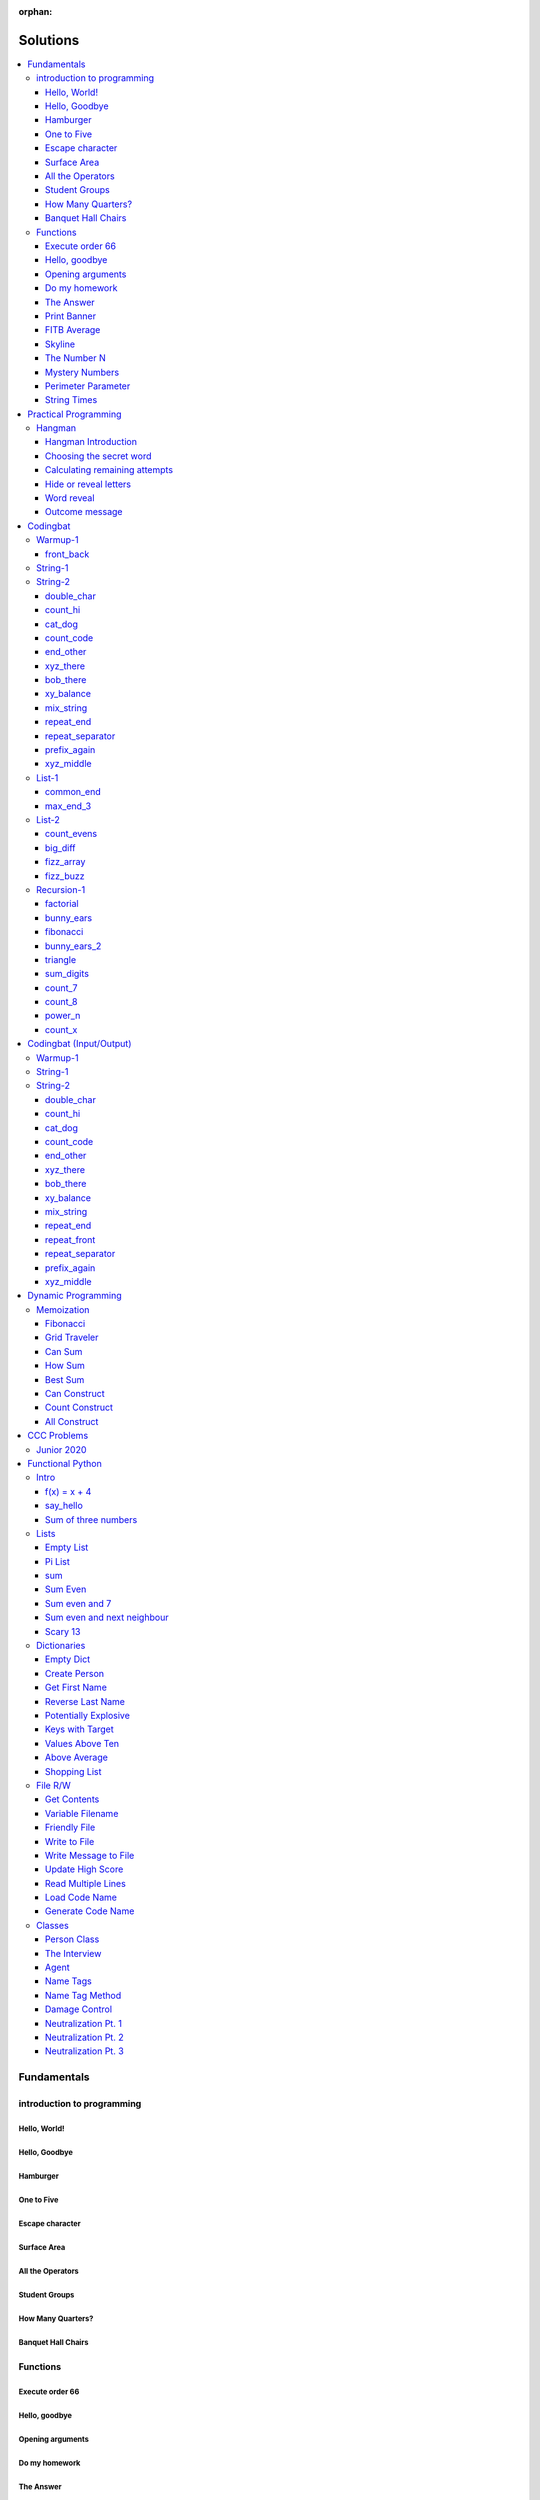 :orphan:

Solutions
=========

.. contents::
    :local:

Fundamentals
------------

introduction to programming
^^^^^^^^^^^^^^^^^^^^^^^^^^^
Hello, World!
*************
.. code-block:: python
    :linenos:

    print("Hello,")
    print("World!")

Hello, Goodbye
**************
.. code-block:: python
    :linenos:

    print("Goodbye")
    

Hamburger
*********
.. code-block:: python
    :linenos:

    print("(--Bun--)")
    print("Hamburger")
    print("(--Bun--)")
    

One to Five
***********
.. code-block:: python
    :linenos:

    print("one")
    print("two")
    print("three")
    print("four")
    print("five")
    

Escape character
****************
.. code-block:: python
    :linenos:

    print("She said \"Hello\" to her friend.")
    print("Her friend said \"Nice to see you!\".")
    
    

Surface Area
************
.. code-block:: python
    :linenos:

    surface_area = 10 * 25
    print(f"The surface area is {surface_area} cm^2")
    

All the Operators
*****************
.. code-block:: python
    :linenos:

    print("One plus Two is:")
    print(1 + 2)
    
    print("Five minus Three is:")
    print(5 - 3)
    
    print("Six multiplied by Four is:")
    print(6 * 4)
    
    print("Twelve divided by Six is:")
    print(12 / 6)
    
    print("Twenty Three floor-divide by Five is:")
    print(23 // 5)
    
    print("The remainder of Twenty Three divided by Five is:")
    print(23 % 5)
    
    print("Two to the power of Eight is:")
    print(2 ** 8)

Student Groups
**************
.. code-block:: python
    :linenos:

    students = 33
    number_of_groups = 5
    
    students_per_group = students // number_of_groups
    students_left_over = students % number_of_groups
    
    print(f"If there are {students} students and {number_of_groups} groups.")
    print(f"There will be {students_per_group} students per group")
    print(f"and there will be {students_left_over} students without a group.")

How Many Quarters?
******************
.. code-block:: python
    :linenos:

    change_cents = 235
    quarters = change_cents // 25
    
    print(f"You will get back {quarters} quarters.")

Banquet Hall Chairs
*******************
.. code-block:: python
    :linenos:

    tables = 32
    chairs_per_table = 9
    
    # do not modify the code below this line
    total_chairs = tables * chairs_per_table
    print(f"There are {total_chairs} chairs.")


Functions
^^^^^^^^^
Execute order 66
****************
.. code-block:: python
    :linenos:

    def order_66():
        print("Executing Order 66:")
        print()
        print("Telling clones to attack the Jedi...")
        print("Assuming they will listen...")
        print("(apparently they had some bio-chip installed)")
        print("Most of the Jedi have been eliminated.")
        print("... except those Jedi that would provide convenient successive expanded-universe story-lines.")
    
    
    order_66()

Hello, goodbye
**************
.. code-block:: python
    :linenos:

    def hello_goodbye():
        print("Hello,")
        print("goodbye.")
    
    
    hello_goodbye()
    hello_goodbye()
    hello_goodbye()
    hello_goodbye()

Opening arguments
*****************
.. code-block:: python
    :linenos:

    def give_argument(argument: str) -> None:
        print("The defense will commence with their opening arguments:")
        print(f"Your Honour, {argument}.")
    
    
    give_argument("my client is innocent")

Do my homework
**************
.. code-block:: python
    :linenos:

    def get_friend_to_do_your_homework(subject: str, chapter: str) -> None:
        print(f"Ok, I'll complete the {chapter} chapter of your {subject} work.")
    
    
    get_friend_to_do_your_homework("math", "functions")

The Answer
**********
.. code-block:: python
    :linenos:

    def get_answer_to_everything() -> int:
        return 42
    
    
    answer = get_answer_to_everything()
    print(f"The answer to life is {answer}.")

Print Banner
************
.. code-block:: python
    :linenos:

    def print_banner():
        print("  _    _      _ _         __          __        _     _ _ ")
        print(" | |  | |    | | |        \ \        / /       | |   | | |")
        print(" | |__| | ___| | | ___     \ \  /\  / /__  _ __| | __| | |")
        print(" |  __  |/ _ \ | |/ _ \     \ \/  \/ / _ \| '__| |/ _` | |")
        print(" | |  | |  __/ | | (_) |     \  /\  / (_) | |  | | (_| |_|")
        print(" |_|  |_|\___|_|_|\___( )     \/  \/ \___/|_|  |_|\__,_(_)")
        print("                      |/                                  ")

FITB Average
************
.. code-block:: python
    :linenos:

    def calc_average(numbers):
        return sum(numbers) / len(numbers)

Skyline
*******
.. code-block:: python
    :linenos:

    def building_a():
        print("-----------")
        print("**********|")
        print("**********|")
        print("-----------")
    
    
    def building_c():
        print("--------")
        print("' '' ''|")
        print("--------")
    
    
    def building_b():
        print("###############")
        print("###############")
        
    
    building_a()
    building_c()
    building_b()
    building_a()
    building_c()
    building_c()

The Number N
************
.. code-block:: python
    :linenos:

    def the_number_two():
        return 2
    
    
    def the_number_three():
        return 3
    
    
    
    the_sum = the_number_two() + the_number_three()
    the_product = the_number_two() * the_number_three()
    
    print(the_sum)  # should be 5
    print(the_product)  # should be 6

Mystery Numbers
***************
.. code-block:: python
    :linenos:

    def mystery_number_a():
        return 8
    
    
    def mystery_number_b():
        return 2

Perimeter Parameter
*******************
.. code-block:: python
    :linenos:

    def side_length_from_perimeter(perimeter: float) -> float:
        """Get the side length of a square by its perimeter.
        
        Args:
            perimeter (float): The perimiter of the square.
        
        Returns:
            The side length of the square.
        """
        return perimeter / 4

String Times
************
.. code-block:: python
    :linenos:

    def string_times(string: str, n: int) -> str:
        """Get a string repeated n times."""
        new_string = ""
        for i in range(n):
            new_string += string
        return new_string



Practical Programming
---------------------

Hangman
^^^^^^^
Hangman Introduction
********************
.. code-block:: python
    :linenos:

    print("get_random_word")
    print("calc_attempts_remaining")
    print("print_lives_left")
    print("reveal_letters")
    print("get_guess")
    print("letter_is_in_word")
    print("calc_attempts_remaining")
    print("all_letters_present_in_list")
    print("word_reveal_message")
    print("outcome_message")

Choosing the secret word
************************
.. code-block:: python
    :linenos:

    from typing import List
    
    import random
    
    
    def get_random_word(word_list: List[str]) -> str:
        """Gets a random word.
        
        Args: 
            word_list: the list from which to get the word.
        
        Returns:
            A single word.
        """
        return random.choice(word_list)

Calculating remaining attempts
******************************
.. code-block:: python
    :linenos:

    from typing import List
    
    
    def calc_attempts_remaining(attempts_allowed: int, incorrect: List[str]) -> int:
        """Determine the number of guesses remaining.
    
        Based on the initial number of allowed attempts and the number
        of incorrect guesses.
        
        Args:
            attempts_allowed: The number of total allowed guesses.
            incorrect: A list containing all the incorrect guesses.
        
        Returns:
            How many remaining guesses the player has.
        """
        return attempts_allowed - len(incorrect)

Hide or reveal letters
**********************
.. code-block:: python
    :linenos:

    from typing import List
    
    
    def reveal_letters(word: str, visible_letters: List[str]) -> str:
        """Reveal the given letters in a hidden word.
        
        Args:
            word: The word whose letters need to be revealed.
            visible_letters: A list of letters that should be visible in the word.
        
        Returns:
            The word with visible letters shown and all others blanked-out.
        
        Example:
            If the word is "hello" and visible_letters is the list ['e', 'o'],
            The resulting string would be "_ e _ _ o". Separate each character
            with a space to make it easier to read.
        """
        new_string = ""
        for c in word:
            if c in visible_letters:
                new_string += c + " "
            else:
                new_string += "_ "
    
        return new_string.strip()

Word reveal
***********
.. code-block:: python
    :linenos:

    def word_reveal_message(word: str) -> str:
        """Creates a message revealing the secret word.
        
        Args:
            word: the word being revealed.
        
        Returns:
            A message revealing the secret word.
        
        Example: 
            "The secret word was 'orange'."
        """
        return f"The secret word was'{word}'"

Outcome message
***************
.. code-block:: python
    :linenos:

    def outcome_message(result: str) -> str:
        """Creates a message based on the player's outcome.
        
        Args:
            result: Either 'win' or 'lose'.
        
        Returns:
            An appropriate message based on the player's outcome.
        """
        if result == "win":
            return "Congratulations! You won!"
        else:
            return "Sorry. You lost."



Codingbat
---------

Warmup-1
^^^^^^^^
front_back
**********
.. code-block:: python
    :linenos:

    def repeat_front(string: str, n: int) -> str:
        new_string = ""
        slice_size = n
        while slice_size > 0:
            new_string += string[0:slice_size]
            slice_size -= 1
    
        return new_string


String-1
^^^^^^^^

String-2
^^^^^^^^
double_char
***********
.. code-block:: python
    :linenos:

    def double_char(string: str) -> str:
    
        new_string = ""
        for c in string:
            new_string += c + c
    
        return new_string

count_hi
********
.. code-block:: python
    :linenos:

    def count_hi(string: str) -> int:
        hi_count = 0
        i = 0
        while i < len(string) - 1:
            if string[i:i+2] == "hi":
                hi_count += 1
            
            i += 1
        
        return hi_count

cat_dog
*******
.. code-block:: python
    :linenos:

    def cat_dog(string: str) -> bool:
        cat_count = 0
        dog_count = 0
    
        i = 0
        while i < len(string) - 2:
            substring = string[i:i+3]
            if substring == "cat":
                cat_count += 1
            elif substring == "dog":
                dog_count += 1
            i += 1
    
        return cat_count == dog_count

count_code
**********
.. code-block:: python
    :linenos:

    def count_code(string: str) -> int:
        count = 0
        i = 0
        while i < len(string) - 3:
            if string[i:i+2] == "co" and string[i+3] == "e":
                count += 1
            i += 1
    
        return count

end_other
*********
.. code-block:: python
    :linenos:

    def end_other(a: str, b: str) -> bool:
        a = a.lower()
        b = b.lower()
    
        if a[-len(b):] == b:
            return True
        elif b[-len(a):] == a:
            return True
        else:
            return False

xyz_there
*********
.. code-block:: python
    :linenos:

    def xyz_there(string: str) -> bool:
        i = 0
        while i < len(string) - 2:
            if string[i] == ".":
                i += 2
            else:
                if string[i:i+3] == "xyz":
                    return True
                i += 1
    
        return False

bob_there
*********
.. code-block:: python
    :linenos:

    def bob_there(string: str) -> bool:
        i = 0
        while i < len(string) - 2:
            if string[i] == "b" and string[i+2] == "b":
                return True
            i += 1
    
        return False

xy_balance
**********
.. code-block:: python
    :linenos:

    def xy_balance(string: str) -> bool:
        found_y = False
        i = len(string) - 1
        while i >= 0:
            if string[i] == "y":
                found_y = True
            elif string[i] == "x":
                if not found_y:
                    return False
                break
            i -= 1
    
        return True

mix_string
**********
.. code-block:: python
    :linenos:

    def mix_string(a: str, b: str) -> str:
        new_string = ""
        i = 0
        while i < len(a) and i < len(b):
            new_string += a[i] + b[i]
            i += 1
    
        new_string += a[i:]
        new_string += b[i:]
    
        return new_string

repeat_end
**********
.. code-block:: python
    :linenos:

    def repeat_end(string: str, n: int) -> str:
        new_string = ""
        i = 0
        while i < n:
            new_string += string[-n:]
            i += 1
    
        return new_string

repeat_separator
****************
.. code-block:: python
    :linenos:

    def repeat_separator(word: str, sep: str, count: int) -> str:
        new_string = ""
        i = 0
        while i < count:
            if i > 0:
                new_string += sep
            new_string += word
            i += 1
    
        return new_string

prefix_again
************
.. code-block:: python
    :linenos:

    def prefix_again(string: str, n: int) -> bool:
        prefix = string[:n]
        i = n
        while i < len(string) - (n - 1):
            if string[i:i+n] == prefix:
                return True
            i += 1
    
        return False

xyz_middle
**********
.. code-block:: python
    :linenos:

    def xyz_middle(string: str) -> bool:
        clip = (len(string) - 3) // 2
        clipped = string[clip:len(string)-clip]
        return "xyz" in clipped


List-1
^^^^^^
common_end
**********
.. code-block:: python
    :linenos:

    from typing import List
    
    
    def common_end(a: List[int], b: List[int]) -> bool:
        if a[0] == b[0]:
            return True
        elif a[-1] == b[-1]:
            return True
        else:
            return False

max_end_3
*********
.. code-block:: python
    :linenos:

    from typing import List
    
    
    def max_end_3(nums: List[int]) -> List[int]:
        first = nums[0]
        last = nums[-1]
    
        if first > last:
            return [first, first, first]
        else:
            return [last, last, last]


List-2
^^^^^^
count_evens
***********
.. code-block:: python
    :linenos:

    from typing import List
    
    
    def count_evens(nums: List[int]) -> int:
        evens = 0
        for n in nums:
            if n % 2 == 0:
                evens += 1
        return evens

big_diff
********
.. code-block:: python
    :linenos:

    from typing import List
    
    
    def big_diff(nums: List[int]) -> int:
        largest = nums[0]
        smallest = nums[0]
        
        for n in nums:
            if n > largest:
                largest = n
            elif n < smallest:
                smallest = n
        
        return largest - smallest

fizz_array
**********
.. code-block:: python
    :linenos:

    from typing import List
    
    
    def fizz_array(n: int) -> List[int]:
        new_list = []
        i = 0
        while i < n:
            new_list.append(i)
            i += 1
    
        return new_list

fizz_buzz
*********
.. code-block:: python
    :linenos:

    from typing import List
    
    
    def fizz_buzz(start: int, end: int) -> List[str]:
        new_list = []
        i = start
        while i < end:
            if i % 3 == 0 and i % 5 == 0:
                new_list.append("FizzBuzz")
            elif i % 3 == 0:
                new_list.append("Fizz")
            elif i % 5 == 0:
                new_list.append("Buzz")
            else:
                new_list.append(str(i))
            i += 1
        
        return new_list


Recursion-1
^^^^^^^^^^^
factorial
*********
.. code-block:: python
    :linenos:

    def factorial(n: int) -> int:
        # base case
        if n == 0:
            return 1
    
        # recursive step
        return n * factorial(n - 1)

bunny_ears
**********
.. code-block:: python
    :linenos:

    def bunny_ears(bunnies: int) -> int:
        # base case
        if bunnies == 0:
            return 0
        
        # recursive step
        return 2 + bunny_ears(bunnies - 1)

fibonacci
*********
.. code-block:: python
    :linenos:

    def fibonacci(n: int) -> int:
        if n == 0:
            return 0
        elif n == 1:
            return 1
        
        return fibonacci(n - 1) + fibonacci(n - 2)

bunny_ears_2
************
.. code-block:: python
    :linenos:

    def bunny_ears_2(bunnies: int) -> int:
        if bunnies == 0:
            return 0
        
        if bunnies % 2 == 0:  # even numbered bunnies
            return 3 + bunny_ears_2(bunnies - 1)
        else:  # odd numbered bunnies
            return 2 + bunny_ears_2(bunnies - 1)

triangle
********
.. code-block:: python
    :linenos:

    def triangle(rows: int) -> int:
        if rows == 0:
            return 0
    
        return rows + triangle(rows - 1)

sum_digits
**********
.. code-block:: python
    :linenos:

    def sum_digits(n: int) -> int:
        if n == 0:
            return 0
        
        last_digit = n % 10
        the_rest = n // 10
    
        return last_digit + sum_digits(the_rest)

count_7
*******
.. code-block:: python
    :linenos:

    def count_7(n: int) -> int:
        if n == 0:
            return 0
        
        last_digit = n % 10
        remaining_digits = n // 10
    
        if last_digit == 7:
            return 1 + count_7(remaining_digits)
        else:
            return 0 + count_7(remaining_digits)

count_8
*******
.. code-block:: python
    :linenos:

    def count_8(n: int) -> int:
        if n == 0:
            return 0
    
        last_digit = n % 10
        remaining = n // 10
        second_last_digit = remaining % 10
    
        if last_digit != 8:
            return 0 + count_8(remaining)
        elif second_last_digit == 8:
            return 2 + count_8(remaining)
        else:
            return 1 + count_8(remaining)

power_n
*******
.. code-block:: python
    :linenos:

    def power_n(base: int, n: int) -> int:
        if n == 0:
            return 1
    
        return base * power_n(base, n - 1)

count_x
*******
.. code-block:: python
    :linenos:

    def count_x(string: str) -> int:
        if string == '':
            return 0
        
        first_char = string[0]
        the_rest = string[1:]
    
        if first_char == 'x':
            return 1 + count_x(the_rest)
        
        return 0 + count_x(the_rest)



Codingbat (Input/Output)
------------------------

Warmup-1
^^^^^^^^

String-1
^^^^^^^^

String-2
^^^^^^^^
double_char
***********
.. code-block:: python
    :linenos:

    string = input()
    
    new_string = ""
    for c in string:
        new_string += c + c
    
    print(new_string)

count_hi
********
.. code-block:: python
    :linenos:

    string = input()
    
    hi_count = 0
    i = 0
    while i < len(string) - 1:
        if string[i:i+2] == "hi":
            hi_count += 1
    
        i += 1
    
    print(hi_count)

cat_dog
*******
.. code-block:: python
    :linenos:

    string = input()
    
    cat_count = 0
    dog_count = 0
    
    i = 0
    while i < len(string) - 2:
        substring = string[i:i+3]
        if substring == "cat":
            cat_count += 1
        elif substring == "dog":
            dog_count += 1
        i += 1
    
    if cat_count == dog_count:
        print("True")
    else:
        print("False")

count_code
**********
.. code-block:: python
    :linenos:

    string = input()
    
    count = 0
    
    i = 0
    while i < len(string) - 3:
        if string[i:i+2] == "co" and string[i+3] == "e":
            count += 1
        i += 1
    
    print(count)

end_other
*********
.. code-block:: python
    :linenos:

    str_1 = input().lower()
    str_2 = input().lower()
    
    if str_1[-len(str_2):] == str_2:
        print("True")
    elif str_2[-len(str_1):] == str_1:
        print("True")
    else:
        print("False")

xyz_there
*********
.. code-block:: python
    :linenos:

    string = input()
    
    contains_xyz = "False"
    i = 0
    while i < len(string) - 2:
        if string[i] == ".":
            i += 2
        else:
            if string[i:i+3] == "xyz":
                contains_xyz = "True"
            i += 1
    
    print(contains_xyz)

bob_there
*********
.. code-block:: python
    :linenos:

    string = input()
    
    contains_bob = "False"
    i = 0
    while i < len(string) - 2:
        if string[i] == "b" and string[i+2] == "b":
            contains_bob = "True"
            break
        i += 1
    
    print(contains_bob)

xy_balance
**********
.. code-block:: python
    :linenos:

    string = input()
    
    balanced = True
    found_y = False
    i = len(string) - 1
    while i >= 0:
        if string[i] == "y":
            found_y = True
        elif string[i] == "x":
            if not found_y:
                balanced = False
            break
    
        i -= 1
    
    print(balanced)

mix_string
**********
.. code-block:: python
    :linenos:

    a = input()
    b = input()
    
    new_string = ""
    i = 0
    while i < len(a) and i < len(b):
        new_string += a[i] + b[i]
        i += 1
    
    new_string += a[i:]
    new_string += b[i:]
    
    print(new_string)

repeat_end
**********
.. code-block:: python
    :linenos:

    string = input()
    n = int(input())
    
    new_string = ""
    i = 0
    while i < n:
        new_string += string[-n:]
        i += 1
    
    print(new_string)

repeat_front
************
.. code-block:: python
    :linenos:

    string = input()
    n = int(input())
    
    new_string = ""
    slice_size = n
    while slice_size > 0:
        new_string += string[0:slice_size]
        slice_size -= 1
    
    print(new_string)

repeat_separator
****************
.. code-block:: python
    :linenos:

    word = input()
    sep = input()
    count = int(input())
    
    new_string = ""
    i = 0
    while i < count:
        new_string += word
        i += 1
        if i != count:  # if it's not the last loop
            new_string += sep
    
    print(new_string)

prefix_again
************
.. code-block:: python
    :linenos:

    string = input()
    n = int(input())
    
    again = False
    prefix = string[:n]
    i = n
    while i < len(string) - (n - 1):
        if string[i:i+n] == prefix:
            again = True
            break
        i += 1
    
    print(again)

xyz_middle
**********
.. code-block:: python
    :linenos:

    string = input()
    
    clip = (len(string) - 3) // 2
    clipped = string[clip:len(string)-clip]
    if "xyz" in clipped:
        print(True)
    else:
        print(False)



Dynamic Programming
-------------------

Memoization
^^^^^^^^^^^
Fibonacci
*********
.. code-block:: python
    :linenos:

    from typing import Dict, Optional
    
    
    def fib(n: int, memo: Optional[Dict[int, int]] = None) -> int:
        if memo is None:
            memo = {}
        
        if n in memo.keys():
            return memo[n]
    
        if n <= 2:
            return 1
        
        memo[n] = fib(n-2, memo) + fib(n-1, memo)
        return memo[n]

Grid Traveler
*************
.. code-block:: python
    :linenos:

    from typing import Dict
    
    
    def grid_traveler(m: int, n: int, memo: Dict = None) -> int:
        if memo is None:
            memo = {}
        
        key = (m, n)
        if key in memo.keys():
            return memo[key]
        
        if m == 0 or n == 0:
            return 0
        
        if m == 1 and n == 1:
            return 1
    
        memo[key] = grid_traveler(m-1, n, memo) + grid_traveler(m, n-1, memo)
        return memo[key]

Can Sum
*******
.. code-block:: python
    :linenos:

    from typing import List, Dict
    
    
    def can_sum(target_sum: int, numbers: List[int], memo: Dict = None):
        if memo is None:
            memo = {}
        
        if target_sum in memo.keys():
            return memo[target_sum]
    
        if target_sum == 0:
            return True
        elif target_sum < 0:
            return False
        
        for n in numbers:
            difference = target_sum - n
            if can_sum(difference, numbers, memo):
                memo[target_sum] = True
                return True
        
        memo[target_sum] = False
        return False

How Sum
*******
.. code-block:: python
    :linenos:

    from typing import List, Dict
    
    
    def how_sum(target_sum: int, numbers: List[int], memo: Dict = None) -> List[int]:
        if memo is None:
            memo = {}
        
        if target_sum in memo.keys():
            return memo[target_sum]
    
        if target_sum == 0:
            return []
        elif target_sum < 0:
            return None
        
        for n in numbers:
            difference = target_sum - n
            result = how_sum(difference, numbers, memo)
            if result is not None:
                memo[target_sum] = [n] + result
                return memo[target_sum]
        
        memo[target_sum] = None
        return None

Best Sum
********
.. code-block:: python
    :linenos:

    from typing import List, Dict
    
    
    def best_sum(target_sum: int, numbers: List[int], memo: Dict = None) -> List[int]:
        if memo is None:
            memo = {}
        
        if target_sum in memo.keys():
            return memo[target_sum]
        
        if target_sum == 0:
            return []
        elif target_sum < 0:
            return None
    
        shortest = None
        for n in numbers:
            difference = target_sum - n
            result = best_sum(difference, numbers, memo)
            if result is not None:
                combo = [n] + result
                if shortest is None or len(combo) < len(shortest):
                    shortest = combo
        
        memo[target_sum] = shortest
        return shortest

Can Construct
*************
.. code-block:: python
    :linenos:

    from typing import List, Dict
    
    
    def can_construct(target: str, wordbank: List[str], memo: Dict = None) -> bool:
        if memo is None:
            memo = {}
        
        if target in memo.keys():
            return memo[target]
    
        if target == "":
            return True
        
        for word in wordbank:
            if target.startswith(word):
                remaining = target[len(word):]
                if can_construct(remaining, wordbank, memo):
                    memo[target] = True
                    return True
    
        memo[target] = False
        return False

Count Construct
***************
.. code-block:: python
    :linenos:

    from typing import List, Dict
    
    
    def count_construct(target: str, wordbank: List[str], memo: Dict = None) -> int:
        if memo is None:
            memo = {}
        
        if target in memo.keys():
            return memo[target]
    
        if target == "":
            return 1
        
        count = 0
        for word in wordbank:
            if target.startswith(word):
                remaining = target[len(word):]
                count += count_construct(remaining, wordbank, memo)
        
        memo[target] = count
        return count

All Construct
*************
.. code-block:: python
    :linenos:

    from typing import List, Dict
    
    
    def all_construct(target: str, wordbank: List[str], memo: Dict = None) -> List[List[str]]:
        if memo is None:
            memo = {}
        
        if target in memo.keys():
            return memo[target]
    
        if target == "":
            return [[]]
        
        combinations = []
        for word in wordbank:
            if target.startswith(word):
                remaining = target[len(word):]
                sub_combinations = all_construct(remaining, wordbank, memo)
                combinations += [[word] + c for c in sub_combinations]
    
        memo[target] = combinations
        return combinations



CCC Problems
------------

Junior 2020
^^^^^^^^^^^


Functional Python
-----------------

Intro
^^^^^
f(x) = x + 4
************
.. code-block:: python
    :linenos:

    def f(x: int) -> int:
        """Returns the value of x plus 4
        
        Args:
            x: An integer
        Returns:
            Another integer, x + 4
        """
        return x + 4

say_hello
*********
.. code-block:: python
    :linenos:

    def say_hello(name: str) -> str:
        """Creates a greeting for a friend.
        
        Args:
            name: The name of someone to say hi to
        Returns:
            A greeting in the format "Hello, {name}!"
        """
        return f"Hello, {name}!"

Sum of three numbers
********************
.. code-block:: python
    :linenos:

    def add(a: int, b: int, c: int) -> int:
        """Returns the sum of three integers.
        
        Args:
            a: a number
            b: a number
            c: a number
        Returns:
            Sum of the numbers
        """
        return a + b + c


Lists
^^^^^
Empty List
**********
.. code-block:: python
    :linenos:

    from typing import List
    
    
    def get_empty_list() -> List:
        """Returns an empty list"""
        return []

Pi List
*******
.. code-block:: python
    :linenos:

    from typing import List
    
    
    def get_pi() -> List[int]:
        """Returns the first three digits of Pi in a list"""
        return [3, 1, 4]

sum
***
.. code-block:: python
    :linenos:

    def sum_list(numbers: List[float]) -> float:
        """Returns the sum of a list of numbers.
    
        Args:
            numbers: A list of float numbers.
        Returns:
            The sum of the numbers.
        
        Note: Do NOT use the sum() built-in function to 
              accomplish this. Use a loop.
        """
        total = 0
        for n in numbers:
            total += n
        
        return total

Sum Even
********
.. code-block:: python
    :linenos:

    def sum_even(numbers: List[int]) -> int:
        """Returns the sum all even numbers in a list.
    
        Args:
            numbers: A list of integers.
        Returns:
            The sum of the even integers.
        
        Note: Use modulus (%) to discover even integers.
        """
        total = 0
        for n in numbers:
            if n % 2 == 0:
                total += n
        
        return total

Sum even and 7
**************
.. code-block:: python
    :linenos:

    from typing import List
    
    
    def sum_even_and_7(numbers: List[int]) -> int:
        """Returns the sum all even numbers, and 7's, in a list.
    
        Args:
            numbers: A list of integers.
        Returns:
            The sum of the even integers, including all 7's.
        
        Note: Use modulus (%) to discover even integers.
        """
        total = 0
        for num in numbers:
            if num % 2 == 0 or num == 7:
                total += num
        
        return total

Sum even and next neighbour
***************************
.. code-block:: python
    :linenos:

    from typing import List
    
    
    def sum_even_and_next_neighbour(numbers: List[int]) -> int:
        """Returns the sum all even numbers and their next neighbour.
    
        Args:
            numbers: A list of integers.
        Returns:
            The sum of the even integers, including next neighbours of even numbers.
        """
        total = 0
        i = 0
        while i < len(numbers):
            num = numbers[i]
            if num % 2 == 0:
                total += num
    
                if i + 1 < len(numbers):  # if there is a "next neighbour"
                    neighbour = numbers[i + 1]
                    total += neighbour
                    i += 1
           
            i += 1
            
        return total

Scary 13
********
.. code-block:: python
    :linenos:

    from typing import List
    
    
    def sum_scary_13(numbers: List[int]) -> int:
        """Returns the sum all numbers jumping over 13 and the next number.
    
        Args:
            numbers: A list of integers.
        Returns:
            The sum of all numbers, not including 13 and it's next neighbour.
        """
        total = 0
        i = 0
    
        while i < len(numbers):
            num = numbers[i]
    
            if num == 13:
                i += 2
            else:
                total += num
                i += 1
        
        return total


Dictionaries
^^^^^^^^^^^^
Empty Dict
**********
.. code-block:: python
    :linenos:

    from typing import Dict
    
    
    def create_an_empty_dictionary() -> Dict:
        """Creates an empty dictionary
        
        Args: 
            None
        Returns:
            Empty dictionary
        """
        return {}

Create Person
*************
.. code-block:: python
    :linenos:

    from typing import Dict
    
    
    def create_person_dict(first_name: str, last_name:str) -> Dict:
        """Creates a person dictionary with the given first and last name.
        
        Args:
            first_name: The person's first name
            last_name: The person's last name
        Returns:
            Person represented as a dictionary
            with keys "first_name" and "last_name".
        """
        return {
            "first_name": first_name,
            "last_name": last_name
        }

Get First Name
**************
.. code-block:: python
    :linenos:

    from typing import Dict
    
    
    def get_first_name(person: Dict[str, str]) -> str:
        """Returns the first name from a person dict
        
        Args:
            person: The person dict
                    The dictionary has the keys 'first_name' and 'last_name'.
        Returns:
            The person's first name
        """
        return person["first_name"]

Reverse Last Name
*****************
.. code-block:: python
    :linenos:

    from typing import Dict
    
    
    def reverse_last_name(person: Dict[str, str]) -> str:
        """Gets the person's last name reversed
        Args:
            person: Person dict with first and last name.
                    The dictionary has the keys 'first_name' and 'last_name'.
        Returns:
            Last name reversed and capitalized
        """
        last_name = person["last_name"]
        last_name_reversed = last_name[::-1]
        return last_name_reversed.capitalize()

Potentially Explosive
*********************
.. code-block:: python
    :linenos:

    from typing import Dict
    
    
    def is_potentially_explosive(inventory: Dict) -> bool:
        """Determines if your inventory is potentially explosive.
        
        An inventory is considered potentially explosive if it contains
        even the mention of both "fire" and "propane" in the dictionary's keys.
        The quantities of each element are irrevelant.
        
        Args:
            inventory: A dictionary that may be explosive.
        Returns:
            True if potentially explosive, False otherwise.
        """
        fire_mentioned = "fire" in inventory
        propane_mentioned = "propane" in inventory
        
        return fire_mentioned and propane_mentioned

Keys with Target
****************
.. code-block:: python
    :linenos:

    from typing import Dict, List
    
    
    def get_keys_with(target: str, thing: Dict[str, str]) -> List[str]:
        """Returns a list of keys in a dict which contain the target string.
        Args:
            target (str): The target substring to look for.
            thing (dict): A dictionary whose keys we want to search.
        Returns:
            (list) A list of all keys in the dictionary that contain the 
            target substring.
        """
        found_keys = []
        for key in thing.keys():
            if target in key:
                found_keys.append(key)
        
        return found_keys

Values Above Ten
****************
.. code-block:: python
    :linenos:

    from typing import Dict, List
    
    
    def values_above_10(inventory: Dict[str, int]) -> List:
        """Gives a list of dictionary values greater than 10.
        
        Args:
            inventory: Dictionary of inventory-like key value pairs.
        Returns:
            List of values (not keys) from the dictionary above 10.
    
        """
        target_values = []
        for key, value in inventory.items():
            if value > 10:
                target_values.append(value)
        
        return target_values

Above Average
*************
.. code-block:: python
    :linenos:

    from typing import List, Dict
    
    
    def students_above_average(student_final_marks: Dict[str, int]) -> List[str]:
        """Get a list of all student names whose mark is above average.
    
        Args:
            student_final_marks: A dictionary mapping student names to final marks.
        
        Returns:
            A list of student names.
        """
        # find average
        total = 0
        for mark in student_final_marks.values():
            total += mark
        
        average = total / len(student_final_marks.values())
    
        # filter students into a new list
        student_names = []
        for name, mark in student_final_marks.items():
            if mark > average:
                student_names.append(name)
        
        return student_names

Shopping List
*************
.. code-block:: python
    :linenos:

    from typing import List, Dict
    
    
    def get_shopping_list(inventory: Dict[str, int], minimum_stock: Dict[str, int]) -> List[str]:
        """Get a list of all items that are below the minimum stock threshold.
    
        Args:
            inventory: A dictionary mapping item names to current stock levels.
            minimum_stock: A dictionary mapping item names to their lowest allowed stock levels.
    
        Returns:
            A list of item names that need to be purchased. These are items
            whose stock levels are below their respective minimum stock threshold.
        """
        items = []
        for item, current_stock in inventory.items():
            if current_stock < minimum_stock[item]:
                items.append(item)
        
        return items


File R/W
^^^^^^^^
Get Contents
************
.. code-block:: python
    :linenos:

    def get_contents() -> str:
        with open("file.txt", "r") as f:
            contents = f.read()
        
        return contents

Variable Filename
*****************
.. code-block:: python
    :linenos:

    def get_contents(file_name: str) -> str:
        """Returns the contents of the given file.
        
        Args:
            file_name: The name of the file to fetch the contents.
        Returns:
            The contents of the given file as a string.
        """
        with open(file_name, "r") as f:
            contents = f.read()
        return contents

Friendly File
*************
.. code-block:: python
    :linenos:

    def friendly_mean_or_neutral(file_name: str) -> str:
        """Determines if a file is friendly, mean, or neutral.
        
        Args:
            file_name: The name of the file to check.
        Returns:
            "friendly", "mean" or "neutral" depending on the contents.
        """
        with open(file_name, "r") as f:
            contents = f.read()
        
        if contents in ["hello", "hi", "howdy"]:
            return "friendly"
        elif contents in ["boo", "leave", "blah"]:
            return "mean"
        else:
            return "neutral"

Write to File
*************
.. code-block:: python
    :linenos:

    def write_to_file():
        """Writes "Hello, file!" to a file called "file.txt."""
        
        with open("file.txt", "w") as f:
            f.write("Hello, file!")

Write Message to File
*********************
.. code-block:: python
    :linenos:

    def write_msg_to_file(msg: str, file_name: str) -> None:
        """Will write a message to a file
        
        Args:
            msg: The message to write.
            file_name: The name of the file to write the message in.
        """
        with open(file_name, "w") as f:
            f.write(msg)

Update High Score
*****************
.. code-block:: python
    :linenos:

    def check_and_update_high_score(current_score: int) -> None:
        """Updates the high score file if the current score is larger.
        
        Args:
            current_score: The score of the game that just ended.
        """
        with open('high_score.txt', 'r') as f:
            high_score = int(f.read())
        
        if current_score > high_score:
            with open('high_score.txt', 'w') as f:
                f.write(str(current_score))

Read Multiple Lines
*******************
.. code-block:: python
    :linenos:

    def add_nums_from_file(file_name: str) -> int:
        """Returns the sum of all integers in the given file.
        
        Args:
            file_name: The name of the file.
        Returns:
            Sum of all the numbers in the file.
        """
        total = 0
        with open(file_name, "r") as f:
            for line in f:
                total += int(line)
        
        return total

Load Code Name
**************
.. code-block:: python
    :linenos:

    import json
    
    
    def extract_code_name(file_name: str) -> str:
        """Extracts the operative's code name from a JSON file.
        
        Args:
            file_name: The name of the file with the operative's information.
        Returns:
            The operative's code name. The dictionary loaded from the JSON
            file will have a key of "code_name".
        """
        with open(file_name, "r") as f:
            agent_dict = json.load(f)
        
        code_name = agent_dict["code_name"]
        return code_name

Generate Code Name
******************
.. code-block:: python
    :linenos:

    import json
    
    
    def generate_code_name(file_name: str) -> str:
        """Generates a code-name using information within the file of an operative.
        
        Args:
            file_name: The name of the operative's secret file.
            The file contains a JSON representation of the operative.
            See the "Dictionary Specification" section in the description.
            
        Returns:
            A generated code-name for the operative.
        """
        adjective_map = {
            "White": "Happy",
            "Blue": "Sad",
            "Red": "Angry",
            "Pink": "Manly"
        }
    
        with open(file_name, "r") as f:
            operative = json.load(f)
        
        # ADJECTIVE
        fav_color = operative["fav_color"]
        adjective = adjective_map[fav_color]
    
        # NOUN
        score = operative["academy_score"]
        if score >= 90:
            noun = "Beast"
        elif score >= 80:
            noun = "Warlock"
        elif score >= 70:
            noun = "Mountain"
        elif score >= 60:
            noun = "Guppy"
        elif score >= 50:
            noun = "Sloth"
        else:
            noun = "Dropout"
        
        return f"{adjective} {noun}"


Classes
^^^^^^^
Person Class
************
.. code-block:: python
    :linenos:

    class Person:
        pass

The Interview
*************
.. code-block:: python
    :linenos:

    class Person:
        def __init__(self, name, age):
            self.name = name
            self.age = age

Agent
*****
.. code-block:: python
    :linenos:

    class Agent:
        def __init__(self, first_name: str, last_name: str, code_name:str):
            self.first_name = first_name
            self.last_name = last_name
            self.code_name = code_name

Name Tags
*********
.. code-block:: python
    :linenos:

    class Agent:
        def __init__(self, first_name: str, last_name: str, code_name:str):
            self.first_name = first_name
            self.last_name = last_name
            self.code_name = code_name
    
    
    def create_name_tag(agent: Agent) -> str:
        """Creates a name-tag for an Agent.
        
        Args:
            agent: an Agent object
        Returns:
            The agent's name-tag.
        """
        return f"{agent.first_name} {agent.last_name}, {agent.code_name.upper()}."

Name Tag Method
***************
.. code-block:: python
    :linenos:

    class Agent:
        def __init__(self, first_name, last_name, code_name):
            self.first_name = first_name
            self.last_name = last_name
            self.code_name = code_name
    
        def create_name_tag(self) -> str:
            """Creates a name-tag for the Agent.
            
            Returns:
                The agent's name-tag.
            """
            return "{} {}, {}.".format(self.first_name,
                                       self.last_name,
                                       self.code_name.upper())

Damage Control
**************
.. code-block:: python
    :linenos:

    class Report:
        """Empty Report class for reference."""
        author: str
        date: str
        concerning: str
        evaluation: str
        body: str
    
    
    def write_report_to_file(report: Report) -> None:
        """Will write a report to High Command.
        
        Args:
            report: The report to send.
        """
        if report.concerning == "Noob Programmer" and report.evaluation == "Incapable":
            report.evaluation = "Excellent"
            report.body = "They are totally not a noob."
    
        with open('report_file.txt', 'a') as f:
            f.write("-" * len(report.date) + "\n")
            f.write(report.date + "\n")
            f.write("-" * len(report.date) + "\n")
            f.write(f"Author: {report.author}\n")
            f.write(f"Concerning: {report.concerning}\n")
            f.write(f"Evaluation: {report.evaluation}\n")
            f.write(f"Body: {report.body}\n\n")

Neutralization Pt. 1
********************
.. code-block:: python
    :linenos:

    class MissionReview:
        def __init__(self, mission_name: str, agent_code_name: str,
                     grade: int, text: str) -> None:
            self.mission_name = mission_name
            self.agent_code_name = agent_code_name
            self.grade = grade
            self.text = text

Neutralization Pt. 2
********************
.. code-block:: python
    :linenos:

    from typing import List, Optional
    
    
    class MissionReview:
        """Stub for typing"""
        pass
    
    
    class Agent:
        def __init__(self, first_name: str, last_name: str, code_name: str) -> None:
            self.first_name = first_name
            self.last_name = last_name
            self.code_name = code_name
            self.mission_reviews: List[MissionReview] = []
        
        
        def calc_performance_rating(self) -> Optional[float]:
            """Calculates average Mission Review preformance grade (last five).
            
            Returns:
                The average grade (float) of the Agent's 
                last five mission review grades.
    
                Returns None if there are no reviews.
                
            Hints:
                1. Use list slicing to get the last 5 elements.
                   e.g., marks[-2:] gets the last two
                2. When you find the average don't forget
                   that the original list might not even
                   have 5 reviews in it.
            """
            if len(self.mission_reviews) == 0:
                return None
    
            last_five_reviews = self.mission_reviews[-5:]
            total = 0
            for review in last_five_reviews:
                total += review.grade
            
            average = total / len(last_five_reviews)
            return average

Neutralization Pt. 3
********************
.. code-block:: python
    :linenos:

    from typing import List
    
    
    class Agent:
        all_agents: List["Agent"] = []
    
        def __init__(self, first_name, last_name, eye_color, code_name):
            self.first_name = first_name
            self.last_name = last_name
            self.eye_color = eye_color
            self.code_name = code_name
            self.mission_reviews = []
    
            Agent.all_agents.append(self)
            
        
        @staticmethod
        def find_by_eye_color(color: str) -> List["Agent"]:
            """Searches for all agents with the given eye_color.
            
            The method should find people whose eye color CONTAINS
            the search color. For example, when searching for "Blue" eyes, the
            method should find matches for both "Blue" eyes exactly
            any variation like "Icy-blue", or "Light blue" eyes.
            
            Args:
                color: The color. E.g., "Blue".
            
            Returns:
                A list of agents that match the given eye color.
                Empty list if no matches.
            """
            filtered = []
            for agent in Agent.all_agents:
                if agent.eye_color.lower() == color.lower():
                    filtered.append(agent)
            
            return filtered



